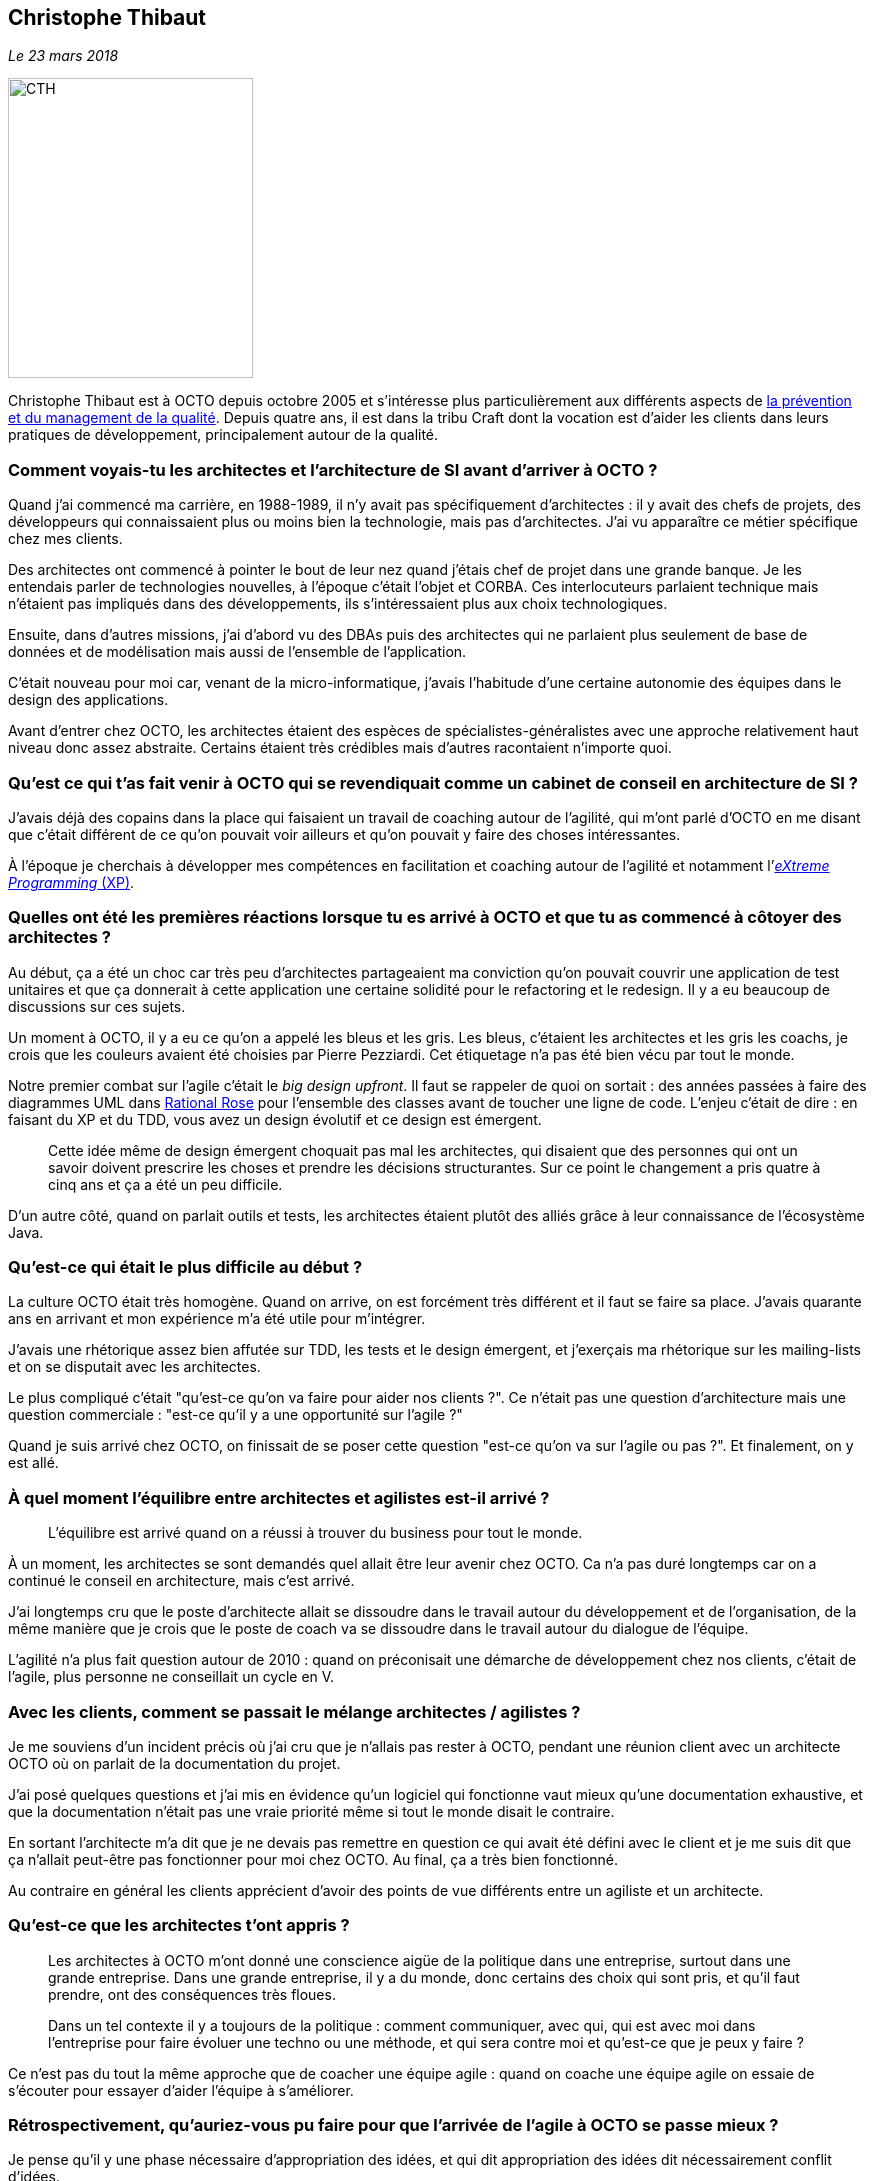 == Christophe Thibaut

_Le 23 mars 2018_

image::CTH.png[width=245,height=300]

Christophe Thibaut est à OCTO depuis octobre 2005 et s'intéresse plus particulièrement aux différents aspects de link:https://blog.octo.com/author/christophe-thibaut-cth/[la prévention et du management de la qualité].
Depuis quatre ans, il est dans la tribu Craft dont la vocation est d'aider les clients dans leurs pratiques de développement, principalement autour de la qualité.

=== Comment voyais-tu les architectes et l'architecture de SI avant d'arriver à OCTO ?

Quand j'ai commencé ma carrière, en 1988-1989, il n'y avait pas spécifiquement d'architectes : il y avait des chefs de projets, des développeurs qui connaissaient plus ou moins bien la technologie, mais pas d'architectes.
J'ai vu apparaître ce métier spécifique chez mes clients.

Des architectes ont commencé à pointer le bout de leur nez quand j'étais chef de projet dans une grande banque.
Je les entendais parler de technologies nouvelles, à l'époque c'était l'objet et CORBA.
Ces interlocuteurs parlaient technique mais n'étaient pas impliqués dans des développements, ils s'intéressaient plus aux choix technologiques.

Ensuite, dans d'autres missions, j'ai d'abord vu des DBAs puis des architectes qui ne parlaient plus seulement de base de données et de modélisation mais aussi de l'ensemble de l'application.

C'était nouveau pour moi car, venant de la micro-informatique, j'avais l'habitude d'une certaine autonomie des équipes dans le design des applications.

Avant d'entrer chez OCTO, les architectes étaient des espèces de spécialistes-généralistes avec une approche relativement haut niveau donc assez abstraite.
Certains étaient très crédibles mais d'autres racontaient n'importe quoi.

=== Qu'est ce qui t'as fait venir à OCTO qui se revendiquait comme un cabinet de conseil en architecture de SI ?

J'avais déjà des copains dans la place qui faisaient un travail de coaching autour de l'agilité, qui m'ont parlé d'OCTO en me disant que c'était différent de ce qu'on pouvait voir ailleurs et qu'on pouvait y faire des choses intéressantes.

À l'époque je cherchais à développer mes compétences en facilitation et coaching autour de l'agilité et notamment l'link:https://fr.wikipedia.org/wiki/Extreme_programming[_eXtreme Programming_ (XP)].

=== Quelles ont été les premières réactions lorsque tu es arrivé à OCTO et que tu as commencé à côtoyer des architectes ?

Au début, ça a été un choc car très peu d'architectes partageaient ma conviction qu'on pouvait couvrir une application de test unitaires et que ça donnerait à cette application une certaine solidité pour le refactoring et le redesign.
Il y a eu beaucoup de discussions sur ces sujets.

Un moment à OCTO, il y a eu ce qu'on a appelé les bleus et les gris.
Les bleus, c'étaient les architectes et les gris les coachs, je crois que les couleurs avaient été choisies par Pierre Pezziardi.
Cet étiquetage n'a pas été bien vécu par tout le monde.

Notre premier combat sur l'agile c'était le _big design upfront_.
Il faut se rappeler de quoi on sortait : des années passées à faire des diagrammes UML dans link:http://alice.pnzgu.ru:8080/~dvn/fb61499/festo/uml_specification/st3_class_diagram.htm[Rational Rose] pour l'ensemble des classes avant de toucher une ligne de code.
L'enjeu c'était de dire : en faisant du XP et du TDD, vous avez un design évolutif et ce design est émergent.

[quote]
____
Cette idée même de design émergent choquait pas mal les architectes, qui disaient que des personnes qui ont un savoir doivent prescrire les choses et prendre les décisions structurantes.
Sur ce point le changement a pris quatre à cinq ans et ça a été un peu difficile.
____

D'un autre côté, quand on parlait outils et tests, les architectes étaient plutôt des alliés grâce à leur connaissance de l'écosystème Java.

=== Qu'est-ce qui était le plus difficile au début ?

La culture OCTO était très homogène. Quand on arrive, on est forcément très différent et il faut se faire sa place.
J'avais quarante ans en arrivant et mon expérience m'a été utile pour m'intégrer.

J'avais une rhétorique assez bien affutée sur TDD, les tests et le design émergent, et j'exerçais ma rhétorique sur les mailing-lists et on se disputait avec les architectes.

Le plus compliqué c'était "qu'est-ce qu'on va faire pour aider nos clients ?".
Ce n'était pas une question d'architecture mais une question commerciale : "est-ce qu'il y a une opportunité sur l'agile ?"

Quand je suis arrivé chez OCTO, on finissait de se poser cette question "est-ce qu'on va sur l'agile ou pas ?".
Et finalement, on y est allé.

=== À quel moment l'équilibre entre architectes et agilistes est-il arrivé ?

[quote]
____
L'équilibre est arrivé quand on a réussi à trouver du business pour tout le monde.
____

À un moment, les architectes se sont demandés quel allait être leur avenir chez OCTO.
Ca n’a pas duré longtemps car on a continué le conseil en architecture, mais c'est arrivé.

J'ai longtemps cru que le poste d'architecte allait se dissoudre dans le travail autour du développement et de l'organisation, de la même manière que je crois que le poste de coach va se dissoudre dans le travail autour du dialogue de l'équipe.

L'agilité n'a plus fait question autour de 2010 : quand on préconisait une démarche de développement chez nos clients, c'était de l'agile, plus personne ne conseillait un cycle en V.

=== Avec les clients, comment se passait le mélange architectes / agilistes ?

Je me souviens d'un incident précis où j'ai cru que je n'allais pas rester à OCTO, pendant une réunion client avec un architecte OCTO où on parlait de la documentation du projet.

J'ai posé quelques questions et j'ai mis en évidence qu'un logiciel qui fonctionne vaut mieux qu'une documentation exhaustive, et que la documentation n'était pas une vraie priorité même si tout le monde disait le contraire.

En sortant l'architecte m'a dit que je ne devais pas remettre en question ce qui avait été défini avec le client et je me suis dit que ça n'allait peut-être pas fonctionner pour moi chez OCTO.
Au final, ça a très bien fonctionné.

Au contraire en général les clients apprécient d'avoir des points de vue différents entre un agiliste et un architecte.

=== Qu'est-ce que les architectes t'ont appris ?

[quote]
____
Les architectes à OCTO m'ont donné une conscience aigüe de la politique dans une entreprise, surtout dans une grande entreprise.
Dans une grande entreprise, il y a du monde, donc certains des choix qui sont pris, et qu'il faut prendre, ont des conséquences très floues.

Dans un tel contexte il y a toujours de la politique : comment communiquer, avec qui, qui est avec moi dans l'entreprise pour faire évoluer une techno ou une méthode, et qui sera contre moi et qu'est-ce que je peux y faire ?
____

Ce n'est pas du tout la même approche que de coacher une équipe agile : quand on coache une équipe agile on essaie de s'écouter pour essayer d'aider l'équipe à s'améliorer.

=== Rétrospectivement, qu'auriez-vous pu faire pour que l'arrivée de l'agile à OCTO se passe mieux ?

Je pense qu'il y une phase nécessaire d'appropriation des idées, et qui dit appropriation des idées dit nécessairement conflit d'idées.

On ne peut pas être passionné par ce qu'on fait sans être parfois en conflit sur ce qu'on veut faire ou sur la manière dont on pense que cela doit être fait.

Je crois au consensus et pas au compromis.

=== Après tout ce temps, qu'est-ce que tu n'as toujours pas compris chez les architectes de SI ?

Ce que je n'ai toujours pas compris, c'est la question que je leur ai posée à la DuckConf : link:https://www.youtube.com/watch?v=7qCLIPjjk0k[comment est-ce qu'ils influencent leurs entreprises ?]
C'est ce qui me tétaniserait si par absurde je devenais architecte de SI dans une grande entreprise.

Si je prétendais avoir des solutions viables et pérennes à des problèmes structurantes et énormes comme la sécurité ou performance, comme s'y prendre pour convaincre un _board_ de prendre la décision de mettre de l'argent ici plutôt que là ?

Comment avoir de l'influence dans l'incertitude alors que mon expérience est que les managers des grandes entreprises détestent l'incertitude ?
Je ne sais pas comment font les architectes.

